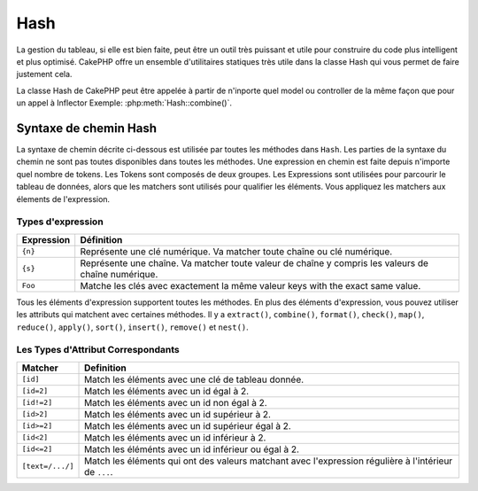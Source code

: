 Hash
####

.. php:class:: Hash

.. versionadded:: 2.2

La gestion du tableau, si elle est bien faite, peut être un outil très
puissant et utile pour construire du code plus intelligent et plus
optimisé. CakePHP offre un ensemble d'utilitaires statiques très
utile dans la classe Hash qui vous permet de faire justement cela.

La classe Hash de CakePHP peut être appelée à partir de n'inporte quel
model ou controller de la même façon que pour un appel à Inflector
Exemple: :php:meth:`Hash::combine()`.

.. _hash-path-syntax:

Syntaxe de chemin Hash
======================

La syntaxe de chemin décrite ci-dessous est utilisée par toutes les méthodes
dans ``Hash``. Les parties de la syntaxe du chemin ne sont pas toutes
disponibles dans toutes les méthodes. Une expression en chemin est faite
depuis n'importe quel nombre de tokens. Les Tokens sont composés de deux
groupes. Les Expressions sont utilisées pour parcourir le tableau de données,
alors que les matchers sont utilisés pour qualifier les éléments. Vous
appliquez les matchers aux élements de l'expression.

Types d'expression
------------------

+--------------------------------+--------------------------------------------+
| Expression                     | Définition                                 |
+================================+============================================+
| ``{n}``                        | Représente une clé numérique. Va matcher   |
|                                | toute chaîne ou clé numérique.             |
+--------------------------------+--------------------------------------------+
| ``{s}``                        | Représente une chaîne. Va matcher toute    |
|                                | valeur de chaîne y compris les valeurs de  |
|                                | chaîne numérique.                          |
+--------------------------------+--------------------------------------------+
| ``Foo``                        | Matche les clés avec exactement la même    |
|                                | valeur keys with the exact same value.     |
+--------------------------------+--------------------------------------------+

Tous les éléments d'expression supportent toutes les méthodes. En plus des
éléments d'expression, vous pouvez utiliser les attributs qui matchent avec
certaines méthodes. Il y a ``extract()``, ``combine()``, ``format()``,
``check()``, ``map()``, ``reduce()``, ``apply()``, ``sort()``, ``insert()``,
``remove()`` et ``nest()``.

Les Types d'Attribut Correspondants
-----------------------------------

+--------------------------------+--------------------------------------------+
| Matcher                        | Definition                                 |
+================================+============================================+
| ``[id]``                       | Match les éléments avec une clé de         |
|                                | tableau donnée.                            |
+--------------------------------+--------------------------------------------+
| ``[id=2]``                     | Match les éléments avec un id égal à 2.    |
+--------------------------------+--------------------------------------------+
| ``[id!=2]``                    | Match les éléments avec un id non égal à 2.|
+--------------------------------+--------------------------------------------+
| ``[id>2]``                     | Match les éléments avec un id supérieur    |
|                                | à 2.                                       |
+--------------------------------+--------------------------------------------+
| ``[id>=2]``                    | Match les éléments avec un id supérieur    |
|                                | égal à 2.                                  |
+--------------------------------+--------------------------------------------+
| ``[id<2]``                     | Match les éléments avec un id inférieur    |
|                                | à 2.                                       |
+--------------------------------+--------------------------------------------+
| ``[id<=2]``                    | Match les éléménts avec un id inférieur    |
|                                | ou égal à 2.                               |
+--------------------------------+--------------------------------------------+
| ``[text=/.../]``               | Match les éléments qui ont des valeurs     |
|                                | matchant avec l'expression régulière       |
|                                | à l'intérieur de ``...``.                  |
+--------------------------------+--------------------------------------------+

.. versionchanged:: 2.5
    Le support des matcher a été ajouté dans ``insert()`` et ``remove()``.

.. php:staticmethod:: get(array $data, $path)

    :rtype: mixed

    ``get()`` est une version simplifiée de ``extract()``, elle ne supporte
    que les expressions de chemin direct. Les chemins avec ``{n}``, ``{s}``
    ou les matchers ne sont pas supportés. Utilisez ``get()`` quand vous
    voulez exactement une valeur sortie d'un tableau.

.. php:staticmethod:: extract(array $data, $path)

    :rtype: array

    ``Hash::extract()`` supporte toutes les expressions, les components
    matcher de la :ref:`hash-path-syntax`. Vous pouvez utilisez l'extract pour
    récupèrer les données à partir des tableaux, le long des chemins
    arbitraires rapidement sans avoir à parcourir les structures de données.
    A la place, vous utilisez les expressions de chemin pour qualifier
    les éléments que vous souhaitez retourner ::

        // Utilisation habituelle:
        $users = $this->User->find("all");
        $results = Hash::extract($users, '{n}.User.id');
        // $results égal à:
        // array(1,2,3,4,5,...);

.. php:staticmethod:: Hash::insert(array $data, $path, $values = null)

    :rtype: array

    Insère $data dans un tableau tel que défini dans ``$path``::

        $a = array(
            'pages' => array('name' => 'page')
        );
        $result = Hash::insert($a, 'files', array('name' => 'files'));
        // $result ressemble maintenant à:
        Array
        (
            [pages] => Array
                (
                    [name] => page
                )
            [files] => Array
                (
                    [name] => files
                )
        )

    Vous pouvez utiliser les chemins en utilisant ``{n}`` et ``{s}`` pour
    insérer des données dans des points multiples::

        $users = $this->User->find('all');
        $users = Set::insert($users, '{n}.User.new', 'value');

    .. versionchanged:: 2.5
        Depuis 2.5.0, les expressions matchant l'attribut fonctionnent avec
        insert().

.. php:staticmethod:: remove(array $data, $path = null)

    :rtype: array

    Retire tous les éléments d'un tableau qui matche avec $path.::

        $a = array(
            'pages' => array('name' => 'page'),
            'files' => array('name' => 'files')
        );
        $result = Hash::remove($a, 'files');
        /* $result ressemble maintenant à:
            Array
            (
                [pages] => Array
                    (
                        [name] => page
                    )

            )
        */

    L'utilisation de ``{n}`` et ``{s}`` vous autorisera à retirer les valeurs
    multiples en une fois.

    .. versionchanged:: 2.5
        Depuis 2.5.0, les expressions matchant l'attribut fonctionnenent avec
        remove()

.. php:staticmethod:: combine(array $data, $keyPath = null, $valuePath = null, $groupPath = null)

    :rtype: array

    Crée un tableau associatif en utilisant $keyPath en clé pour le chemin
    à construire, et optionnellement $valuePath comme chemin pour récupèrer
    les valeurs. Si $valuePath n'est pas spécifiée, ou ne matche rien, les
    valeurs seront initialisées à null. Vous pouvez grouper en option les
    valeurs par ce qui est obtenu en suivant le chemin spécifié dans
    $groupPath.::

        $a = array(
            array(
                'User' => array(
                    'id' => 2,
                    'group_id' => 1,
                    'Data' => array(
                        'user' => 'mariano.iglesias',
                        'name' => 'Mariano Iglesias'
                    )
                )
            ),
            array(
                'User' => array(
                    'id' => 14,
                    'group_id' => 2,
                    'Data' => array(
                        'user' => 'phpnut',
                        'name' => 'Larry E. Masters'
                    )
                )
            ),
        );

        $result = Hash::combine($a, '{n}.User.id');
        /* $result ressemble maintenant à:
            Array
            (
                [2] =>
                [14] =>
            )
        */

        $result = Hash::combine($a, '{n}.User.id', '{n}.User.Data');
        /* $result ressemble maintenant à:
            Array
            (
                [2] => Array
                    (
                        [user] => mariano.iglesias
                        [name] => Mariano Iglesias
                    )
                [14] => Array
                    (
                        [user] => phpnut
                        [name] => Larry E. Masters
                    )
            )
        */

        $result = Hash::combine($a, '{n}.User.id', '{n}.User.Data.name');
        /* $result ressemble maintenant à:
            Array
            (
                [2] => Mariano Iglesias
                [14] => Larry E. Masters
            )
        */

        $result = Hash::combine($a, '{n}.User.id', '{n}.User.Data', '{n}.User.group_id');
        /* $result ressemble maintenant à:
            Array
            (
                [1] => Array
                    (
                        [2] => Array
                            (
                                [user] => mariano.iglesias
                                [name] => Mariano Iglesias
                            )
                    )
                [2] => Array
                    (
                        [14] => Array
                            (
                                [user] => phpnut
                                [name] => Larry E. Masters
                            )
                    )
            )
        */

        $result = Hash::combine($a, '{n}.User.id', '{n}.User.Data.name', '{n}.User.group_id');
        /* $result ressemble maintenant à:
            Array
            (
                [1] => Array
                    (
                        [2] => Mariano Iglesias
                    )
                [2] => Array
                    (
                        [14] => Larry E. Masters
                    )
            )
        */

    Vous pouvez fournir des tableaux pour les deux $keyPath et $valuePath. Si
    vous le faîtes, la première valeur sera utlisée comme un format de chaîne
    de caractères, pour les valeurs extraites par les autres chemins::

        $result = Hash::combine(
            $a,
            '{n}.User.id',
            array('%s: %s', '{n}.User.Data.user', '{n}.User.Data.name'),
            '{n}.User.group_id'
        );
        /* $result ressemble maintenant à:
            Array
            (
                [1] => Array
                    (
                        [2] => mariano.iglesias: Mariano Iglesias
                    )
                [2] => Array
                    (
                        [14] => phpnut: Larry E. Masters
                    )
            )
        */

        $result = Hash::combine(
            $a,
            array('%s: %s', '{n}.User.Data.user', '{n}.User.Data.name'),
            '{n}.User.id'
        );
        /* $result ressemble maintenant à:
            Array
            (
                [mariano.iglesias: Mariano Iglesias] => 2
                [phpnut: Larry E. Masters] => 14
            )
        */

.. php:staticmethod:: format(array $data, array $paths, $format)

    :rtype: array

    Retourne une série de valeurs extraites d'un tableau, formaté avec un
    format de chaîne de caractères::

        $data = array(
            array(
                'Person' => array(
                    'first_name' => 'Nate',
                    'last_name' => 'Abele',
                    'city' => 'Boston',
                    'state' => 'MA',
                    'something' => '42'
                )
            ),
            array(
                'Person' => array(
                    'first_name' => 'Larry',
                    'last_name' => 'Masters',
                    'city' => 'Boondock',
                    'state' => 'TN',
                    'something' => '{0}'
                )
            ),
            array(
                'Person' => array(
                    'first_name' => 'Garrett',
                    'last_name' => 'Woodworth',
                    'city' => 'Venice Beach',
                    'state' => 'CA',
                    'something' => '{1}'
                )
            )
        );

        $res = Hash::format($data, array('{n}.Person.first_name', '{n}.Person.something'), '%2$d, %1$s');
        /*
        Array
        (
            [0] => 42, Nate
            [1] => 0, Larry
            [2] => 0, Garrett
        )
        */

        $res = Hash::format($data, array('{n}.Person.first_name', '{n}.Person.something'), '%1$s, %2$d');
        /*
        Array
        (
            [0] => Nate, 42
            [1] => Larry, 0
            [2] => Garrett, 0
        )
        */

.. php:staticmethod:: contains(array $data, array $needle)

    :rtype: boolean

    Détermine si un Hash ou un tableau contient les clés et valeurs exactes
    d'un autre::

        $a = array(
            0 => array('name' => 'main'),
            1 => array('name' => 'about')
        );
        $b = array(
            0 => array('name' => 'main'),
            1 => array('name' => 'about'),
            2 => array('name' => 'contact'),
            'a' => 'b'
        );

        $result = Hash::contains($a, $a);
        // true
        $result = Hash::contains($a, $b);
        // false
        $result = Hash::contains($b, $a);
        // true

.. php:staticmethod:: check(array $data, string $path = null)

    :rtype: boolean

   Vérifie si un chemin particulier est défini dans un tableau::

        $set = array(
            'My Index 1' => array('First' => 'The first item')
        );
        $result = Hash::check($set, 'My Index 1.First');
        // $result == True

        $result = Hash::check($set, 'My Index 1');
        // $result == True

        $set = array(
            'My Index 1' => array('First' =>
                array('Second' =>
                    array('Third' =>
                        array('Fourth' => 'Heavy. Nesting.'))))
        );
        $result = Hash::check($set, 'My Index 1.First.Second');
        // $result == True

        $result = Hash::check($set, 'My Index 1.First.Second.Third');
        // $result == True

        $result = Hash::check($set, 'My Index 1.First.Second.Third.Fourth');
        // $result == True

        $result = Hash::check($set, 'My Index 1.First.Seconds.Third.Fourth');
        // $result == False

.. php:staticmethod:: filter(array $data, $callback = array('Hash', 'filter'))

    :rtype: array

    Filtre les éléments vides en dehors du tableau, en excluant '0'. Vous
    pouvez aussi fournir un $callback personnalisé pour filtrer les éléments
    de tableau. Votre callback devrait retourner ``false`` pour retirer
    les éléments du tableau résultant::

        $data = array(
            '0',
            false,
            true,
            0,
            array('one thing', 'I can tell you', 'is you got to be', false)
        );
        $res = Hash::filter($data);

        /* $data ressemble maintenant à:
            Array (
                [0] => 0
                [2] => true
                [3] => 0
                [4] => Array
                    (
                        [0] => one thing
                        [1] => I can tell you
                        [2] => is you got to be
                    )
            )
        */

.. php:staticmethod:: flatten(array $data, string $separator = '.')

    :rtype: array

    Réduit un tableau multi-dimensionnel en un tableau à une seule dimension::

        $arr = array(
            array(
                'Post' => array('id' => '1', 'title' => 'First Post'),
                'Author' => array('id' => '1', 'user' => 'Kyle'),
            ),
            array(
                'Post' => array('id' => '2', 'title' => 'Second Post'),
                'Author' => array('id' => '3', 'user' => 'Crystal'),
            ),
        );
        $res = Hash::flatten($arr);
        /* $res ressemble maintenant à:
            Array (
                [0.Post.id] => 1
                [0.Post.title] => First Post
                [0.Author.id] => 1
                [0.Author.user] => Kyle
                [1.Post.id] => 2
                [1.Post.title] => Second Post
                [1.Author.id] => 3
                [1.Author.user] => Crystal
            )
        */

.. php:staticmethod:: expand(array $data, string $separator = '.')

    :rtype: array

    Développe un tableau qui a déjà été aplatie avec
    :php:meth:`Hash::flatten()`::

        $data = array(
            '0.Post.id' => 1,
            '0.Post.title' => First Post,
            '0.Author.id' => 1,
            '0.Author.user' => Kyle,
            '1.Post.id' => 2,
            '1.Post.title' => Second Post,
            '1.Author.id' => 3,
            '1.Author.user' => Crystal,
        );
        $res = Hash::expand($data);
        /* $res ressemble maintenant à:
        array(
            array(
                'Post' => array('id' => '1', 'title' => 'First Post'),
                'Author' => array('id' => '1', 'user' => 'Kyle'),
            ),
            array(
                'Post' => array('id' => '2', 'title' => 'Second Post'),
                'Author' => array('id' => '3', 'user' => 'Crystal'),
            ),
        );
        */

.. php:staticmethod:: merge(array $data, array $merge[, array $n])

    :rtype: array

    Cette fonction peut être vue comme un hybride entre le ``array_merge`` et
    le ``array_merge_recursive`` de PHP. La différence entre les deux est que
    si une clé du tableau contient un autre tableau, alors la fonction se
    comporte de façon récursive (pas comme ``array_merge``) mais ne le fait
    pas pour les clés contenant les chaînes de caractères (pas comme
    ``array_merge_recursive``).

    .. note::

        Cette fonction va fonctionner avec un montant illimité d'arguments
        et convertit les paramètres de non-tableau en tableaux.

    ::

        $array = array(
            array(
                'id' => '48c2570e-dfa8-4c32-a35e-0d71cbdd56cb',
                'name' => 'mysql raleigh-workshop-08 < 2008-09-05.sql ',
                'description' => 'Importing an sql dump'
            ),
            array(
                'id' => '48c257a8-cf7c-4af2-ac2f-114ecbdd56cb',
                'name' => 'pbpaste | grep -i Unpaid | pbcopy',
                'description' => 'Remove all lines that say "Unpaid".',
            )
        );
        $arrayB = 4;
        $arrayC = array(0 => "test array", "cats" => "dogs", "people" => 1267);
        $arrayD = array("cats" => "felines", "dog" => "angry");
        $res = Hash::merge($array, $arrayB, $arrayC, $arrayD);

        /* $res ressemble maintenant à:
        Array
        (
            [0] => Array
                (
                    [id] => 48c2570e-dfa8-4c32-a35e-0d71cbdd56cb
                    [name] => mysql raleigh-workshop-08 < 2008-09-05.sql
                    [description] => Importing an sql dump
                )
            [1] => Array
                (
                    [id] => 48c257a8-cf7c-4af2-ac2f-114ecbdd56cb
                    [name] => pbpaste | grep -i Unpaid | pbcopy
                    [description] => Remove all lines that say "Unpaid".
                )
            [2] => 4
            [3] => test array
            [cats] => felines
            [people] => 1267
            [dog] => angry
        )
        */

.. php:staticmethod:: numeric(array $data)

    :rtype: boolean

    Vérifie pour voir si toutes les valeurs dans le tableau sont numériques::

        $data = array('one');
        $res = Hash::numeric(array_keys($data));
        // $res est à true

        $data = array(1 => 'one');
        $res = Hash::numeric($data);
        // $res est à false

.. php:staticmethod:: dimensions (array $data)

    :rtype: integer

    Compte les dimensions d'un tableau. Cette méthode va seulement considérer
    la dimension du premier élément dans le tableau::

        $data = array('one', '2', 'three');
        $result = Hash::dimensions($data);
        // $result == 1

        $data = array('1' => '1.1', '2', '3');
        $result = Hash::dimensions($data);
        // $result == 1

        $data = array('1' => array('1.1' => '1.1.1'), '2', '3' => array('3.1' => '3.1.1'));
        $result = Hash::dimensions($data);
        // $result == 2

        $data = array('1' => '1.1', '2', '3' => array('3.1' => '3.1.1'));
        $result = Hash::dimensions($data);
        // $result == 1

        $data = array('1' => array('1.1' => '1.1.1'), '2', '3' => array('3.1' => array('3.1.1' => '3.1.1.1')));
        $result = Hash::dimensions($data);
        // $result == 2

.. php:staticmethod:: maxDimensions(array $data)

    Similaire à :php:meth:`~Hash::dimensions()`, cependant cette méthode
    retourne le nombre le plus profond de dimensions de tout élément dans
    le tableau::

        $data = array('1' => '1.1', '2', '3' => array('3.1' => '3.1.1'));
        $result = Hash::maxDimensions($data, true);
        // $result == 2

        $data = array('1' => array('1.1' => '1.1.1'), '2', '3' => array('3.1' => array('3.1.1' => '3.1.1.1')));
        $result = Hash::maxDimensions($data, true);
        // $result == 3

.. php:staticmethod:: map(array $data, $path, $function)

    Crée un nouveau tableau, en extrayant $path, et mappe $function à travers
    les résultats. Vous pouvez utiliser les deux, expression et le matching
    d'éléments avec cette méthode.

        //appel de la fonction noop $this->noop() sur chaque element de $data
        $result = Hash::map($data, "{n}", array($this, 'noop'));
        
        function noop($array) {
         //fait des trucs au tableau et retourne les résultats
         return $array;
        }

.. php:staticmethod:: reduce(array $data, $path, $function)

    Crée une valeur unique, en extrayant $path, et en réduisant les résultats
    extraits avec $function. Vous pouvez utiliser les deux, expression et le
    matching d'éléments avec cette méthode.

.. php:staticmethod:: apply(array $data, $path, $function)

    Appliquer un callback à un ensemble de valuers extraites en utilisant
    $function. La fonction va récupérer les valeurs extraites en premier
    argument.

.. php:staticmethod:: sort(array $data, $path, $dir, $type = 'regular')

    :rtype: array

    Trie un tableau selon n'importe quelle valeur, déterminé par une
    :ref:`hash-path-syntax`. Seuls les élements de type expression sont
    supportés par cette méthode::

        $a = array(
            0 => array('Person' => array('name' => 'Jeff')),
            1 => array('Shirt' => array('color' => 'black'))
        );
        $result = Hash::sort($a, '{n}.Person.name', 'asc');
        /* $result ressemble maintenant à:
            Array
            (
                [0] => Array
                    (
                        [Shirt] => Array
                            (
                                [color] => black
                            )
                    )
                [1] => Array
                    (
                        [Person] => Array
                            (
                                [name] => Jeff
                            )
                    )
            )
        */

    ``$dir`` peut être soit ``asc``, soit ``desc`. Le ``$type``
    peut être une des valeurs suivantes:

    * ``regular`` pour le trier régulier.
    * ``numeric`` pour le tri des valeurs avec leurs valeurs numériques
      équivalentes.
    * ``string`` pour le tri des valeurs avec leur valeur de chaîne.
    * ``natural`` pour trier les valeurs d'une façon humaine. Va trier
      ``foo10`` en-dessous de ``foo2`` par exemple. Le tri naturel
      a besoin de PHP 5.4 ou supérieur.

.. php:staticmethod:: diff(array $data, array $compare)

    :rtype: array

    Calcule la différence entre deux tableaux::

        $a = array(
            0 => array('name' => 'main'),
            1 => array('name' => 'about')
        );
        $b = array(
            0 => array('name' => 'main'),
            1 => array('name' => 'about'),
            2 => array('name' => 'contact')
        );

        $result = Hash::diff($a, $b);
        /* $result ressemble maintenant à:
            Array
            (
                [2] => Array
                    (
                        [name] => contact
                    )
            )
        */

.. php:staticmethod:: mergeDiff(array $data, array $compare)

    :rtype: array

    Cette fonction fusionne les deux tableaux et pousse les différences
    dans les données à la fin du tableau résultant.

    **Exemple 1**
    ::

        $array1 = array('ModelOne' => array('id' => 1001, 'field_one' => 'a1.m1.f1', 'field_two' => 'a1.m1.f2'));
        $array2 = array('ModelOne' => array('id' => 1003, 'field_one' => 'a3.m1.f1', 'field_two' => 'a3.m1.f2', 'field_three' => 'a3.m1.f3'));
        $res = Hash::mergeDiff($array1, $array2);

        /* $res ressemble maintenant à:
            Array
            (
                [ModelOne] => Array
                    (
                        [id] => 1001
                        [field_one] => a1.m1.f1
                        [field_two] => a1.m1.f2
                        [field_three] => a3.m1.f3
                    )
            )
        */

    **Exemple 2**
    ::

        $array1 = array("a" => "b", 1 => 20938, "c" => "string");
        $array2 = array("b" => "b", 3 => 238, "c" => "string", array("extra_field"));
        $res = Hash::mergeDiff($array1, $array2);
        /* $res ressemble maintenant à:
            Array
            (
                [a] => b
                [1] => 20938
                [c] => string
                [b] => b
                [3] => 238
                [4] => Array
                    (
                        [0] => extra_field
                    )
            )
        */

.. php:staticmethod:: normalize(array $data, $assoc = true)

    :rtype: array

    Normalise un tableau. Si ``$assoc`` est à true, le tableau résultant
    sera normalisé en un tableau associatif. Les clés numériques avec les
    valeurs, seront convertis en clés de type chaîne avec des valeurs null.
    Normaliser un tableau, facilite l'utilisation des résultats avec
    :php:meth:`Hash::merge()`::

        $a = array('Tree', 'CounterCache',
            'Upload' => array(
                'folder' => 'products',
                'fields' => array('image_1_id', 'image_2_id')
            )
        );
        $result = Hash::normalize($a);
        /* $result ressemble maintenant à:
            Array
            (
                [Tree] => null
                [CounterCache] => null
                [Upload] => Array
                    (
                        [folder] => products
                        [fields] => Array
                            (
                                [0] => image_1_id
                                [1] => image_2_id
                            )
                    )
            )
        */

        $b = array(
            'Cacheable' => array('enabled' => false),
            'Limit',
            'Bindable',
            'Validator',
            'Transactional'
        );
        $result = Hash::normalize($b);
        /* $result ressemble maintenant à:
            Array
            (
                [Cacheable] => Array
                    (
                        [enabled] => false
                    )

                [Limit] => null
                [Bindable] => null
                [Validator] => null
                [Transactional] => null
            )
        */

.. php:staticmethod:: nest(array $data, array $options = array())

    Prend un ensemble de tableau aplati, et crée une structure de données
    imbriquée ou chaînée. Utilisé par des méthodes comme
    ``Model::find('threaded')``.

    **Options:**

    - ``children`` Le nom de la clé à utiliser dans l'ensemble de résultat
      pour les enfants. Par défaut à 'children'.
    - ``idPath`` Le chemin vers une clé qui identifie chaque entrée. Doit être
      compatible avec :php:meth:`Hash::extract()`. Par défaut à
      ``{n}.$alias.id``
    - ``parentPath`` Le chemin vers une clé qui identifie le parent de chaque
      entrée. Doit être compatible avec :php:meth:`Hash::extract()`. Par défaut
      à ``{n}.$alias.parent_id``.
    - ``root`` L'id du résultat le plus désiré.

    Exemple::

        $data = array(
            array('ModelName' => array('id' => 1, 'parent_id' => null)),
            array('ModelName' => array('id' => 2, 'parent_id' => 1)),
            array('ModelName' => array('id' => 3, 'parent_id' => 1)),
            array('ModelName' => array('id' => 4, 'parent_id' => 1)),
            array('ModelName' => array('id' => 5, 'parent_id' => 1)),
            array('ModelName' => array('id' => 6, 'parent_id' => null)),
            array('ModelName' => array('id' => 7, 'parent_id' => 6)),
            array('ModelName' => array('id' => 8, 'parent_id' => 6)),
            array('ModelName' => array('id' => 9, 'parent_id' => 6)),
            array('ModelName' => array('id' => 10, 'parent_id' => 6))
        );

        $result = Hash::nest($data, array('root' => 6));
        /* $result ressemble maintenant à:
        array(
                (int) 0 => array(
                    'ModelName' => array(
                        'id' => (int) 6,
                        'parent_id' => null
                    ),
                    'children' => array(
                        (int) 0 => array(
                            'ModelName' => array(
                                'id' => (int) 7,
                                'parent_id' => (int) 6
                            ),
                            'children' => array()
                        ),
                        (int) 1 => array(
                            'ModelName' => array(
                                'id' => (int) 8,
                                'parent_id' => (int) 6
                            ),
                            'children' => array()
                        ),
                        (int) 2 => array(
                            'ModelName' => array(
                                'id' => (int) 9,
                                'parent_id' => (int) 6
                            ),
                            'children' => array()
                        ),
                        (int) 3 => array(
                            'ModelName' => array(
                                'id' => (int) 10,
                                'parent_id' => (int) 6
                            ),
                            'children' => array()
                        )
                    )
                )
            )
            */


.. meta::
    :title lang=fr: Hash
    :keywords lang=fr: tableau, array array,path array,array name,numeric key,regular expression,result set,person name,brackets,syntax,cakephp,elements,php,set path
